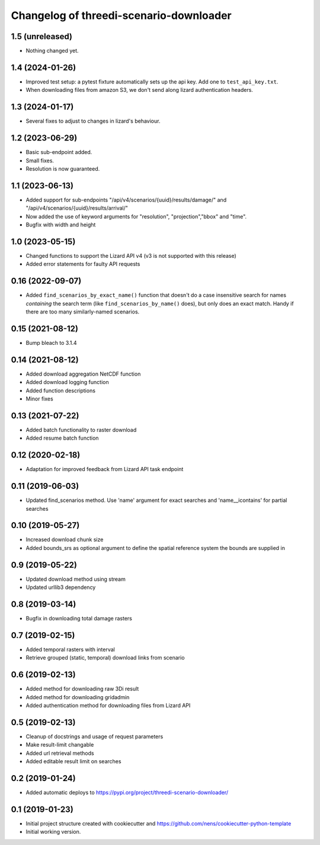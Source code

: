 Changelog of threedi-scenario-downloader
===================================================

1.5 (unreleased)
----------------

- Nothing changed yet.


1.4 (2024-01-26)
----------------

- Improved test setup: a pytest fixture automatically sets up the api
  key. Add one to ``test_api_key.txt``.

- When downloading files from amazon S3, we don't send along lizard authentication headers.


1.3 (2024-01-17)
----------------

- Several fixes to adjust to changes in lizard's behaviour.


1.2 (2023-06-29)
----------------

- Basic sub-endpoint added.

- Small fixes.

- Resolution is now guaranteed.


1.1 (2023-06-13)
----------------

- Added support for sub-endpoints "/api/v4/scenarios/{uuid}/results/damage/" and "/api/v4/scenarios/{uuid}/results/arrival/"
- Now added the use of keyword arguments for "resolution", "projection","bbox" and "time".
- Bugfix with width and height


1.0 (2023-05-15)
----------------

- Changed functions to support the Lizard API v4 (v3 is not supported with this release)
- Added error statements for faulty API requests


0.16 (2022-09-07)
-----------------

- Added ``find_scenarios_by_exact_name()`` function that doesn't do a case
  insensitive search for names *containing* the search term (like
  ``find_scenarios_by_name()`` does), but only does an exact match. Handy if
  there are too many similarly-named scenarios.


0.15 (2021-08-12)
-----------------

- Bump bleach to 3.1.4


0.14 (2021-08-12)
-----------------

- Added download aggregation NetCDF function

- Added download logging function

- Added function descriptions

- Minor fixes


0.13 (2021-07-22)
-----------------

- Added batch functionality to raster download

- Added resume batch function


0.12 (2020-02-18)
-----------------

- Adaptation for improved feedback from Lizard API task endpoint


0.11 (2019-06-03)
-----------------

- Updated find_scenarios method. Use 'name' argument for exact searches and 'name__icontains' for partial searches


0.10 (2019-05-27)
-----------------

- Increased download chunk size

- Added bounds_srs as optional argument to define the spatial reference system the bounds are supplied in


0.9 (2019-05-22)
----------------

- Updated download method using stream

- Updated urllib3 dependency


0.8 (2019-03-14)
----------------

- Bugfix in downloading total damage rasters


0.7 (2019-02-15)
----------------

- Added temporal rasters with interval

- Retrieve grouped (static, temporal) download links from scenario


0.6 (2019-02-13)
----------------

- Added method for downloading raw 3Di result

- Added method for downloading gridadmin

- Added authentication method for downloading files from Lizard API


0.5 (2019-02-13)
----------------

- Cleanup of docstrings and usage of request parameters

- Make result-limit changable

- Added url retrieval methods

- Added editable result limit on searches


0.2 (2019-01-24)
----------------

- Added automatic deploys to https://pypi.org/project/threedi-scenario-downloader/

0.1 (2019-01-23)
----------------

- Initial project structure created with cookiecutter and https://github.com/nens/cookiecutter-python-template

- Initial working version.

